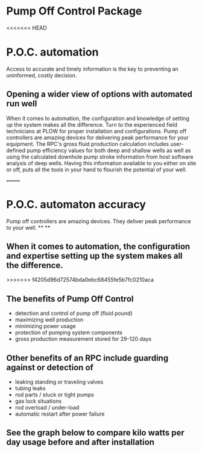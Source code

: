 * Pump Off Control Package 
[[/assets/img/edited_pocnodrive.jpg]]
<<<<<<< HEAD

* P.O.C. automation 
Access to accurate and timely information is the key to preventing an uninformed, costly decision.
** Opening a wider view of options with automated run well 
 When it comes to automation, the configuration and knowledge of setting up the system makes all the
difference. Turn to the experienced field technicians at PLOW for proper installation and
configurations. Pump off controllers are amazing devices for delivering peak performance for your
equipment. The RPC's gross fluid production calculation includes user-defined pump efficiency values 
for both deep and shallow wells as well as using the calculated downhole pump stroke information
from host software analysis of deep wells.  Having this information available to you either on site 
or off, puts all the tools in your hand to flourish the potential of your well.

=======
* P.O.C. automaton accuracy
Pump off controllers are amazing devices. They deliver peak
performance to your well.
**
**
** When it comes to automation, the configuration and expertise setting up the system makes all the difference.
>>>>>>> f4205d96d72574bda0ebc68455fe5b7fc0210aca
** The benefits of Pump Off Control
+ detection and control of pump off (fluid pound)
+ maximizing well production
+ minimizing power usage
+ protection of pumping system components
+ gross production measurement stored for 29-120 days

** Other benefits of an RPC include guarding against or detection of
+ leaking standing or traveling valves
+ tubing leaks
+ rod parts / stuck or tight pumps
+ gas lock situations
+ rod overload / under-load
+ automatic restart after power failure
** See the graph below to compare kilo watts per day usage before and after installation
[[/assets/img/rpc_graph.jpg]]   
